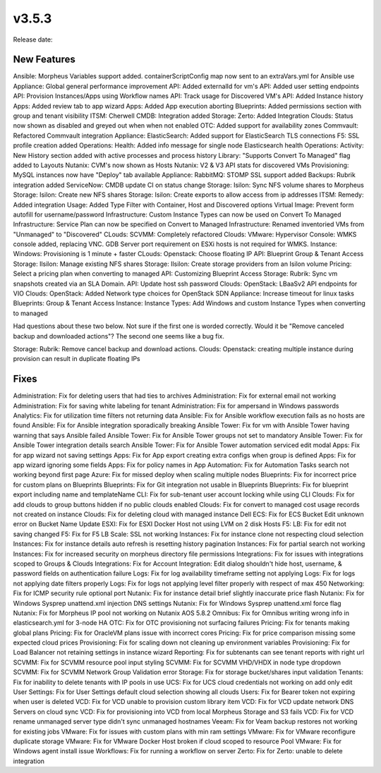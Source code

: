 v3.5.3
=======

Release date:

New Features
-------------

Ansible: Morpheus Variables support added. containerScriptConfig map now sent to an extraVars.yml for Ansible use
Appliance: Global general performance improvement
API: Added externalId for vm's
API: Added user setting endpoints
API: Provision Instances/Apps using Workflow names
API: Track usage for Discovered VM's
API: Added Instance history
Apps: Added review tab to app wizard
Apps: Added App execution aborting
Blueprints: Added permissions section with group and tenant visibility
ITSM: Cherwell CMDB: Integration added
Storage: Zerto: Added Integration
Clouds: Status now shown as disabled and greyed out when when not enabled
OTC: Added support for availability zones
Commvault: Refactored Commvault integration
Appliance: ElasticSearch: Added support for ElasticSearch TLS connections
F5: SSL profile creation added
Operations: Health: Added info message for single node Elasticsearch health
Operations: Activity: New History section added with active processes and process history
Library: "Supports Convert To Managed" flag added to Layouts
Nutanix: CVM's now shown as Hosts
Nutanix: V2 & V3 API stats for discovered VMs
Provisioning: MySQL instances now have "Deploy" tab available
Appliance: RabbitMQ: STOMP SSL support added
Backups: Rubrik integration added
ServiceNow: CMDB update CI on status change
Storage: Isilon: Sync NFS volume shares to Morpheus
Storage: Isilon: Create new NFS shares
Storage: Isilon: Create exports to allow access from ip addresses
ITSM: Remedy: Added integration
Usage: Added Type Filter with Container, Host and Discovered options
Virtual Image: Prevent form autofill for username/password
Infrastructure: Custom Instance Types can now be used on Convert To Managed
Infrastructure: Service Plan can now be specified on Convert to Managed
Infrastructure: Renamed inventoried VMs from "Unmanaged" to "Discovered"
CLouds: SCVMM: Completely refactored
Clouds: VMware: Hypervisor Console: WMKS console added, replacing VNC. GDB Server port requirement on ESXi hosts is not required for WMKS.
Instance: Windows: Provisioning is 1 minute + faster
CLouds: Openstack: Choose floating IP
API: Blueprint Group & Tenant Access
Storage: Ilsilon: Manage existing NFS shares
Storage: Ilsilon: Create storage providers from an Isilon volume
Pricing: Select a pricing plan when converting to managed
API: Customizing Blueprint Access
Storage: Rubrik: Sync vm snapshots created via an SLA Domain.
API: Update host ssh password
Clouds: OpenStack: LBaaSv2 API endpoints for VIO
Clouds: OpenStack: Added Network type choices for OpenStack SDN
Appliance: Increase timeout for linux tasks
Blueprints: Group & Tenant Access
Instance: Instance Types: Add Windows and custom Instance Types when converting to managed

Had questions about these two below. Not sure if the first one is worded correctly. Would it be "Remove canceled backup and downloaded actions"? The second one seems like a bug fix.

Storage: Rubrik: Remove cancel backup and download actions.
Clouds: Openstack: creating multiple instance during provision can result in duplicate floating IPs

Fixes
-----



Administration: Fix for deleting users that had ties to archives
Administration: Fix for external email not working
Administration: Fix for saving white labeling for tenant
Administration: Fix for ampersand in Windows passwords
Analytics: Fix for utilization time filters not returning data
Ansible: Fix for Ansible workflow execution fails as no hosts are found
Ansible: Fix for Ansible integration sporadically breaking
Ansible Tower: Fix for vm with Ansible Tower having warning that says Ansible failed
Ansible Tower: Fix for Ansible Tower groups not set to mandatory
Ansible Tower: Fix for Ansible Tower integration details search
Ansible Tower: Fix for Ansible Tower automation serviced edit modal
Apps: Fix for app wizard not saving settings
Apps: Fix for App export creating extra configs when group is defined
Apps: Fix for app wizard ignoring some fields
Apps: Fix for policy names in App
Automation: Fix for Automation Tasks search not working beyond first page
Azure: Fix for missed deploy when scaling multiple nodes
Blueprints: Fix for incorrect price for custom plans on Blueprints
Blueprints: Fix for Git integration not usable in Blueprints
Blueprints: Fix for blueprint export including name and templateName
CLI: Fix for sub-tenant user account locking while using CLI
Clouds: Fix for add clouds to group buttons hidden if no public clouds enabled
Clouds: Fix for convert to managed cost usage records not created on instance
Clouds: Fix for deleting cloud with managed instance
Dell ECS: Fix for ECS Bucket Edit unknown error on Bucket Name Update
ESXI: Fix for ESXI Docker Host not using LVM on 2 disk Hosts
F5: LB:  Fix for edit not saving changed
F5: Fix for F5 LB Scale: SSL not working
Instances: Fix for instance clone not respecting cloud selection
Instances: Fix for instance details auto refresh is resetting history pagination
Instances: Fix for partial search not working
Instances: Fix for increased security on morpheus directory file permissions
Integrations: Fix for issues with integrations scoped to Groups & Clouds
Integrations: Fix for Account Integration: Edit dialog shouldn't hide host, username, & password fields on authentication failure
Logs: Fix for log availability timeframe setting not applying
Logs: Fix for logs not applying date filters properly
Logs: Fix for logs not applying level filter properly with respect of max 450
Networking: Fix for ICMP security rule optional port
Nutanix: Fix for instance detail brief slightly inaccurate price flash
Nutanix: Fix for Windows Sysprep unattend.xml injection DNS settings
Nutanix: Fix for Windows Sysprep unattend.xml force flag
Nutanix: Fix for Morpheus IP pool not working on Nutanix AOS 5.8.2
Omnibus: Fix for Omnibus writing wrong info in elasticsearch.yml for 3-node HA
OTC: Fix for OTC provisioning not surfacing failures
Pricing: Fix for tenants making global plans
Pricing: Fix for OracleVM plans issue with incorrect cores
Pricing: Fix for price comparison missing some expected cloud prices
Provisioning: Fix for scaling down not cleaning up environment variables
Provisioning: Fix for Load Balancer not retaining settings in instance wizard
Reporting: Fix for subtenants can see tenant reports with right url
SCVMM: Fix for SCVMM resource pool input styling
SCVMM: Fix for SCVMM VHD/VHDX in node type dropdown
SCVMM: Fix for SCVMM Network Group Validation error
Storage: Fix for storage bucket/shares input validation
Tenants: Fix for inability to delete tenants with IP pools in use
UCS: Fix for UCS cloud credentials not working on add only edit
User Settings: Fix for User Settings default cloud selection showing all clouds
Users: Fix for Bearer token not expiring when user is deleted
VCD: Fix for VCD unable to provision custom library item
VCD: Fix for VCD update network DNS Servers on cloud sync
VCD: Fix for provisioning into VCD from local Morpheus Storage and S3 fails
VCD: Fix for VCD rename unmanaged server type didn't sync unmanaged hostnames
Veeam: Fix for Veam backup restores not working for existing jobs
VMware: Fix for issues with custom plans with min ram settings
VMware: Fix for VMware reconfigure duplicate storage
VMware: Fix for VMware Docker Host broken if cloud scoped to resource Pool
VMware: Fix for Windows agent install issue
Workflows: Fix for running a workflow on server
Zerto: Fix for Zerto: unable to delete integration
